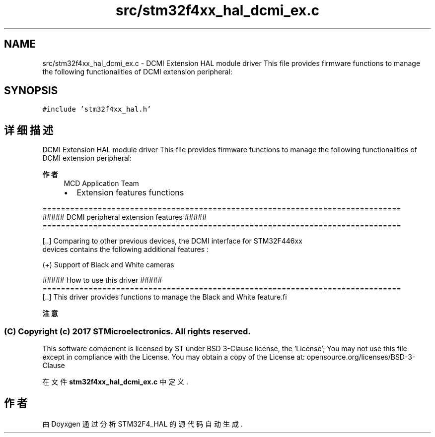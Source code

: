 .TH "src/stm32f4xx_hal_dcmi_ex.c" 3 "2020年 八月 7日 星期五" "Version 1.24.0" "STM32F4_HAL" \" -*- nroff -*-
.ad l
.nh
.SH NAME
src/stm32f4xx_hal_dcmi_ex.c \- DCMI Extension HAL module driver This file provides firmware functions to manage the following functionalities of DCMI extension peripheral:  

.SH SYNOPSIS
.br
.PP
\fC#include 'stm32f4xx_hal\&.h'\fP
.br

.SH "详细描述"
.PP 
DCMI Extension HAL module driver This file provides firmware functions to manage the following functionalities of DCMI extension peripheral: 


.PP
\fB作者\fP
.RS 4
MCD Application Team
.IP "\(bu" 2
Extension features functions
.PP
.RE
.PP
.PP
.nf
==============================================================================
             ##### DCMI peripheral extension features  #####
==============================================================================

[..] Comparing to other previous devices, the DCMI interface for STM32F446xx 
     devices contains the following additional features :

     (+) Support of Black and White cameras 

                   ##### How to use this driver #####
==============================================================================
[..] This driver provides functions to manage the Black and White feature.fi
.PP
.PP
\fB注意\fP
.RS 4
.RE
.PP
.SS "(C) Copyright (c) 2017 STMicroelectronics\&. All rights reserved\&."
.PP
This software component is licensed by ST under BSD 3-Clause license, the 'License'; You may not use this file except in compliance with the License\&. You may obtain a copy of the License at: opensource\&.org/licenses/BSD-3-Clause 
.PP
在文件 \fBstm32f4xx_hal_dcmi_ex\&.c\fP 中定义\&.
.SH "作者"
.PP 
由 Doyxgen 通过分析 STM32F4_HAL 的 源代码自动生成\&.
